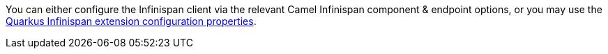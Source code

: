 You can either configure the Infinispan client via the relevant Camel Infinispan component & endpoint options, or you
may use the https://quarkus.io/guides/infinispan-client#configuration-reference[Quarkus Infinispan extension configuration properties].
